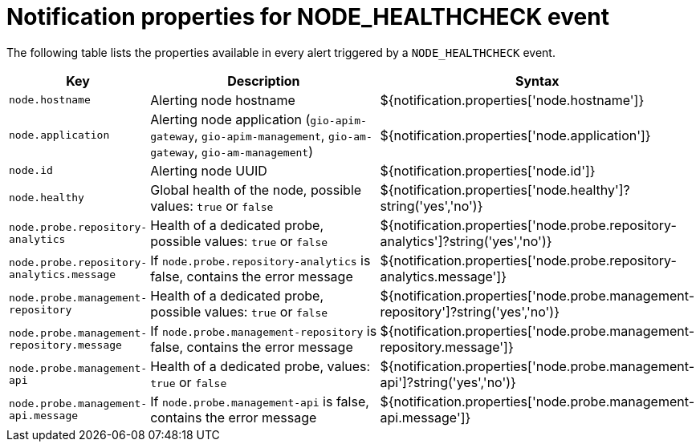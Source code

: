 = Notification properties for NODE_HEALTHCHECK event
:page-description: Gravitee Alert Engine - User Guide - Notifier - Message Properties NODE_HEALTHCHECK
:page-toc: false
:page-keywords: Gravitee, API Platform, Alert, Alert Engine, documentation, manual, guide, reference, api

The following table lists the properties available in every alert triggered by a `NODE_HEALTHCHECK` event.

[cols="1,3,3"]
|===
|Key |Description |Syntax

|`node.hostname`
|Alerting node hostname
|${notification.properties['node.hostname']}

|`node.application`
|Alerting node application (`gio-apim-gateway`, `gio-apim-management`, `gio-am-gateway`, `gio-am-management`)
|${notification.properties['node.application']}

|`node.id`
|Alerting node UUID
|${notification.properties['node.id']}

|`node.healthy`
|Global health of the node, possible values: `true` or `false`
|${notification.properties['node.healthy']?string('yes','no')}

|`node.probe.repository-analytics`
|Health of a dedicated probe, possible values: `true` or `false`
|${notification.properties['node.probe.repository-analytics']?string('yes','no')}

|`node.probe.repository-analytics.message`
|If `node.probe.repository-analytics` is false, contains the error message
|${notification.properties['node.probe.repository-analytics.message']}

|`node.probe.management-repository`
|Health of a dedicated probe, possible values: `true` or `false`
|${notification.properties['node.probe.management-repository']?string('yes','no')}

|`node.probe.management-repository.message`
|If `node.probe.management-repository` is false, contains the error message
|${notification.properties['node.probe.management-repository.message']}

|`node.probe.management-api`
|Health of a dedicated probe, values: `true` or `false`
|${notification.properties['node.probe.management-api']?string('yes','no')}

|`node.probe.management-api.message`
|If `node.probe.management-api` is false, contains the error message
|${notification.properties['node.probe.management-api.message']}

|===
